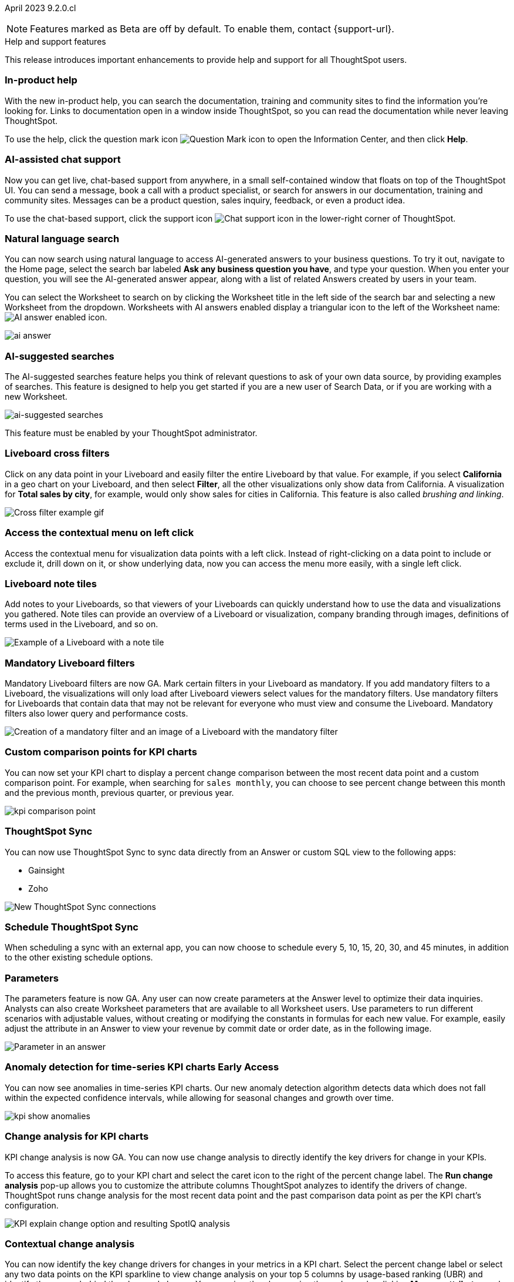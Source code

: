 ifndef::pendo-links[]
April 2023 [label label-dep]#9.2.0.cl#
endif::[]
ifdef::pendo-links[]
[month-year-whats-new]#April 2023#
[label label-dep-whats-new]#9.2.0.cl#
endif::[]

ifndef::free-trial-feature[]
NOTE: Features marked as [.badge.badge-update-note]#Beta# are off by default. To enable them, contact {support-url}.
endif::free-trial-feature[]

[#primary-9-2-0-cl]

.[.badge .badge-outlined.badge-secondary]#Help and support features#
****
This release introduces important enhancements to provide help and support for all ThoughtSpot users.
[#9-2-0-cl-help]
[discrete]
=== In-product help

With the new in-product help, you can search the documentation, training and community sites to find the information you're looking for. Links to documentation open in a window inside ThoughtSpot, so you can read the documentation while never leaving ThoughtSpot.

To use the help, click the question mark icon image:icon-question-mark.png[Question Mark icon] to open the Information Center, and then click *Help*.

[#9-2-0-cl-support]
[discrete]
=== AI-assisted chat support

Now you can get live, chat-based support from anywhere, in a small self-contained window that floats on top of the ThoughtSpot UI. You can send a message, book a call with a product specialist, or search for answers in our documentation, training and community sites. Messages can be a product question, sales inquiry, feedback, or even a product idea.

To use the chat-based support, click the support icon image:icon-chat-support.png[Chat support icon] in the lower-right corner of ThoughtSpot.

****

ifndef::free-trial-feature[]

[#9-2-0-cl-ai-answers]
[discrete]
=== Natural language search

// Naomi

You can now search using natural language to access AI-generated answers to your business questions. To try it out, navigate to the Home page, select the search bar labeled *Ask any business question you have*, and type your question. When you enter your question, you will see the AI-generated answer appear, along with a list of related Answers created by users in your team.

You can select the Worksheet to search on by clicking the Worksheet title in the left side of the search bar and selecting a new Worksheet from the dropdown. Worksheets with AI answers enabled display a triangular icon to the left of the Worksheet name: image:icon-ai-answer.png[AI answer enabled icon].

image:ai-answer.gif[]

[#9-2-0-cl-ai-search]
[discrete]
=== AI-suggested searches
The AI-suggested searches feature helps you think of relevant questions to ask of your own data source, by providing examples of searches. This feature is designed to help you get started if you are a new user of Search Data, or if you are working with a new Worksheet.

image::searches-ai-suggested.png[ai-suggested searches]

This feature must be enabled by your ThoughtSpot administrator.

[#9-2-0-cl-cross-filters]
[discrete]
=== Liveboard cross filters

Click on any data point in your Liveboard and easily filter the entire Liveboard by that value. For example, if you select *California* in a geo chart on your Liveboard, and then select *Filter*, all the other visualizations only show data from California. A visualization for *Total sales by city*, for example, would only show sales for cities in California. This feature is also called _brushing and linking_.

image::cross-filters.gif[Cross filter example gif]

[#9-2-0-cl-context-menu]
[discrete]
=== Access the contextual menu on left click

Access the contextual menu for visualization data points with a left click. Instead of right-clicking on a data point to include or exclude it, drill down on it, or show underlying data, now you can access the menu more easily, with a single left click.

[#9-2-0-cl-notes]
[discrete]
=== Liveboard note tiles

Add notes to your Liveboards, so that viewers of your Liveboards can quickly understand how to use the data and visualizations you gathered. Note tiles can provide an overview of a Liveboard or visualization, company branding through images, definitions of terms used in the Liveboard, and so on.

image::note-tile-example.png[Example of a Liveboard with a note tile]

endif::free-trial-feature[]

[#9-2-0-cl-mandatory-filters]
[discrete]
=== Mandatory Liveboard filters

Mandatory Liveboard filters are now GA. Mark certain filters in your Liveboard as mandatory. If you add mandatory filters to a Liveboard, the visualizations will only load after Liveboard viewers select values for the mandatory filters. Use mandatory filters for Liveboards that contain data that may not be relevant for everyone who must view and consume the Liveboard. Mandatory filters also lower query and performance costs.

image::mandatory-filter.png[Creation of a mandatory filter and an image of a Liveboard with the mandatory filter]

[#9-2-0-cl-kpi-comparison]
[discrete]
=== Custom comparison points for KPI charts

// Naomi

You can now set your KPI chart to display a percent change comparison between the most recent data point and a custom comparison point. For example, when searching for `sales monthly`, you can choose to see percent change between this month and the previous month, previous quarter, or previous year.

image:kpi-comparison-point.gif[]

// add progress bar to gif. add box around the number that changes to indicate change

[#9-0-0-cl-sync]
[discrete]
=== ThoughtSpot Sync

// Naomi

You can now use ThoughtSpot Sync to sync data directly from an Answer or custom SQL view to the following apps:

* Gainsight
* Zoho

image::sync-zoho.png[New ThoughtSpot Sync connections]

[#9-2-0-cl-data-workspace]
[discrete]
=== Schedule ThoughtSpot Sync

// Naomi

When scheduling a sync with an external app, you can now choose to schedule every 5, 10, 15, 20, 30, and 45 minutes, in addition to the other existing schedule options.



[#9-2-0-cl-parameters]
[discrete]
=== Parameters

The parameters feature is now GA. Any user can now create parameters at the Answer level to optimize their data inquiries. Analysts can also create Worksheet parameters that are available to all Worksheet users. Use parameters to run different scenarios with adjustable values, without creating or modifying the constants in formulas for each new value. For example, easily adjust the attribute in an Answer to view your revenue by commit date or order date, as in the following image.

image::parameter-answer-whats-new.png[Parameter in an answer]

ifndef::free-trial-feature[]

ifndef::pendo-links[]
[#9-2-0-cl-cortex]
[discrete]
=== Anomaly detection for time-series KPI charts [.badge.badge-early-access]#Early Access#
endif::[]
ifdef::pendo-links[]
[#9-2-0-cl-cortex]
[discrete]
=== Anomaly detection for time-series KPI charts [.badge.badge-early-access-whats-new]#Early Access#
endif::[]

// Naomi

You can now see anomalies in time-series KPI charts. Our new anomaly detection algorithm detects data which does not fall within the expected confidence intervals, while allowing for seasonal changes and growth over time.

image:kpi-show-anomalies.png[]

endif::free-trial-feature[]

[#9-2-0-cl-kpi-explain-change]
[discrete]
=== Change analysis for KPI charts

// Naomi--  was beta in 8.8.

KPI change analysis is now GA. You can now use change analysis to directly identify the key drivers for change in your KPIs.

To access this feature, go to your KPI chart and select the caret icon to the right of the percent change label. The *Run change analysis* pop-up allows you to customize the attribute columns ThoughtSpot analyzes to identify the drivers of change. ThoughtSpot runs change analysis for the most recent data point and the past comparison data point as per the KPI chart's configuration.

// Note that you need SpotIQ privileges to use the KPI change analysis feature.

image::kpi-explain-change.png[KPI explain change option and resulting SpotIQ analysis]

ifndef::free-trial-feature[]
[#9-2-0-cl-change]
[discrete]
=== Contextual change analysis

// Naomi

// default analysis of change drivers in KPIs, appears as a pop-up with multiple tabs for each column change (top 5 columns) instead of taking you to SpotIQ tab, can use "manage attributes" to access changes in columns that were not included in default analysis. click the percent change label or select any data points from the KPI sparkline to see the columns selected by UBR.

You can now identify the key change drivers for changes in your metrics in a KPI chart. Select the percent change label or select any two data points on the KPI sparkline to view change analysis on your top 5 columns by usage-based ranking (UBR) and identify the reason behind the observed change. You can view the changes in other columns by clicking *Manage attributes* and selecting the desired column(s). This feature must be enabled by ThoughtSpot Support.


image:contextual-change.png[]
endif::free-trial-feature[]

[#9-2-0-cl-multiple-changes]
[discrete]
=== Apply multiple chart changes at once

// Naomi

Apply multiple chart changes at once is now GA. Now users can make multiple configurations and apply them at the same time rather than waiting in between each configuration.

image::apply-change.png[Apply multiple changes]

[#9-2-0-cl-heatmap]
[discrete]
=== Disable heatmap data labels

Optionally disable heatmap charts' data labels, and understand the chart quickly by scanning the heatmap colors. This makes complex heatmap charts with many data values easier to read.

image::chart-heatmap-labels-whats-new.png[Heatmap with and without labels]

ifdef::free-trial-feature[]
[#9-2-0-cl-free-trial-row-limits]
[discrete]
=== Free Trial - Show row limits

// Naomi. Free trial only

When using Free Trial and Team Edition, users are limited to a maximum of 5 million rows. You can now check to see what percent of the row limit you are using, under **Admin > Data usage**.

image:ft-row.png[Show row limits on Free Trial]
endif::free-trial-feature[]

[#9-2-0-cl-download]
[discrete]
=== Specify format when downloading charts and tables

// Naomi

We streamlined the file format options when downloading tables and charts from ThoughtSpot. You can download tables in XLSX, CSV, or PDF format, and download charts in XLSX, CSV, or PNG format.

image::table-download.png[Table download formats]
image::chart-download.png[Chart download formats]

// specify additional file formats, not just specify file formats. for tables you can already download all of these formats. ask PM about value prop. maybe a pic? update title. more download options for charts and tables or something

// new option in "Download" item on more options menu, lets you download in different formats (XLSX, CSV, PDF when table view, XLSX, CSV, PNG when in chart view). applicable wherever there are chart download options (Liveboards, explore, spotIQ)

[#9-2-0-cl-labels]
[discrete]
=== Data labels on a dark background
Data labels on a dark background are now GA. Labels that appear on a dark background now display in a lighter text color, making them easier to read.

image::chartconfig-data-labels-on-dark-background.png[Labels appear on dark background]

[#9-2-0-cl-filter]
[discrete]
=== Change filter order for Liveboard filters

Arrange Liveboard filters in the filter bar so that they are in a logical, coherent order, by dragging and dropping them to different spots in the list. This makes it easier for viewers of the Liveboard to understand and use the filters on the Liveboard.

image::filter-reorder.gif[Filter reorder gif]

////
[#9-2-0-cl-spotiq]
[discrete]
=== Change analysis and SpotIQ privilege

// Naomi -- moved to after contextual change released

All users can now use SpotIQ to run
ifndef::pendo-links[]
xref:spotiq-change.adoc[change analysis],
endif::[]
ifdef::pendo-links[]
xref:spotiq-change.adoc[change analysis,window=_blank],
endif::[]
regardless of user privileges. Only users with the *Has SpotIQ privilege* can run
ifndef::pendo-links[]
xref:spotiq-custom.adoc[custom analysis].
endif::[]
ifdef::pendo-links[]
xref:spotiq-custom.adoc[custom analysis,window=_blank].
endif::[]

// change analysis no longer requires SpotIQ privileges-- all users will be able to do change analysis and access SpotIQ tab. Auto analyse will be privilege-specific.
////

[#9-2-0-cl-or]
[discrete]
=== Text keywords enhancements

We improved the syntax of our text keywords, such as `begins with` and `contains`, to provide users with more flexibility. For example, the `contains` keyword now accepts expressions such as `product name contains 'shoes' or 'snickers'`.

Additionally, if your query includes two or more `contains` phrases that modify the same column, ThoughtSpot now combines the phrases using `or` logic, instead of `and`. If you have existing Answers or visualizations using this `and` logic, ThoughtSpot will automatically update your queries after you upgrade to 9.2.0.cl, to ensure they return the same information.

[#9-2-0-cl-french]
[discrete]
=== Improvements to French keywords
This release improves the translated French keywords.

[#9-2-0-cl-group-aggregate]
[discrete]
=== Group aggregation enhancements: filters

// Naomi

Group aggregate filter enhancements are GA. Previously, when using group_aggregate formulas, users could use query_filters to include filters entered in the search bar in the formula's value, but it was difficult to write a formula that accepted filters from only a single column.

Starting with this release, you can specify column names within the ‘filters’ section of a group_aggregate formula, and any filter in your search bar referencing that column will be added to the formula. Filters entered in the search bar that are not on columns specified in the third argument of the group_aggregate formula will be ignored.

ifndef::free-trial-feature[]

ifndef::pendo-links[]
[#9-2-0-cl-group-aggregate-reagg]
[discrete]
=== Group aggregate enhancement: reaggregation [.badge.badge-beta]#Beta#
endif::[]
ifdef::pendo-links[]
[#9-2-0-cl-group-aggregate-reagg]
[discrete]
=== Group aggregate enhancement: reaggregation [.badge.badge-beta-whats-new]#Beta#
endif::[]
// Naomi
To reduce confusion when using aggregate formulas, the level of detail defined in group formulas is now respected at query level. For example, when trying to calculate the contribution of each store’s sales to the entire region, you might use a group_sum formula, where the sales at store level is divided by the sales at regional level. Your search would include the following columns: `Revenue`, `Customer nation`, `Regional Revenue formula`, and `Customer region`, where `Regional Revenue formula =  group_sum(Revenue, Customer Region)`.

According to the old reaggregation behavior, if a customer removed `Customer region` from the search bar, the level of detail in the formula would no longer be respected and the formula’s denominator would re-aggregate up to the total. In this case, the formula result would display revenue as a percentage of total revenue, rather than as a percentage of regional revenue.

Under the new aggregation behavior, the formula result will continue to display revenue as a percentage of each region, even if you remove `Customer region` from the search bar. Visualizations will also display the correct aggregation even if the grouping column is not added to the X-axis.

endif::free-trial-feature[]

[#9-2-0-cl-mobile-v2]
[discrete]
=== Mobile app Liveboard experience

// Naomi

ThoughtSpot is updating the Liveboard experience for the mobile app. Mobile app users can now view KPI charts and pin them to Liveboards. Note that features like Liveboard tabs and mandatory filters are not supported for ThoughtSpot mobile.


[#9-2-0-cl-mobile]
[discrete]
=== Mobile App load more button

// Naomi

When using ThoughtSpot Mobile, you can now press the *Load More* button at the bottom of a table to see the next 100 rows of data.

[#9-2-0-cl-timezone]
[discrete]
=== Specify time zone when scheduling Liveboards

// Naomi

When scheduling Liveboards, you can now specify your time zone.

// move to business user.

[#9-2-0-cl-connected-sheets]
[discrete]
=== Connect your ThoughtSpot instance to Google Sheets

You can now pull data from a ThoughtSpot instance into Google Sheets using the *ThoughtSpot for connected sheets* extension from the Google Workspace Marketplace. You can connect to any ThoughtSpot instance, even Free Trial. Once connected, you can select your data by using the search bar or selecting it from the data panel, just like in ThoughtSpot. Once you select your data, you can then pull it into Google Sheets and use the available tools to further analyze your data.
// Mark

ifdef::free-trial-feature[]

[#9-2-0-cl-invite]
[discrete]
=== Share Liveboards and underlying data during invitation process

// Naomi. FT only

When inviting users to join Free Trial and Team Edition, you can now share Liveboards and underlying data. Users who are invited open an environment populated with the data you share.

image:share-data-on-invite.png[]

endif::free-trial-feature[]

[#9-2-0-cl-headlines]
[discrete]
===  Existing Headlines are now KPI charts
// Naomi

Existing customer Headlines have been changed to KPI charts. KPI charts retain all properties of Headlines, but also allow users to set alerts to track when your Key Performance Indicators reach certain thresholds.

ifndef::free-trial-feature[]

[#9-2-0-cl-data-fluency]
[discrete]
=== Column and data source overview in Search Data [.badge.badge-beta]#Beta#

In the Search data page, you now see a short description of your selected data source which helps you understand the kinds of answers you can get from that data source.

Data source information includes the name,
description, Liveboards created using the data source (if available),
tags or classifications (if available), metadata, and experts (top users).

Column information includes the name, description, synonyms (if available), column type, sample values, parameters, and more.

All of this information saves you time, by helping you find the right data source for the question you want to ask.

image::data-panel-overview.png[]


[#9-2-0-cl-communication]

In the new _Notification preferences_ section of your user profile, you have the option of receiving email notifications when other users share Liveboards or answers with you, and when they request access to Liveboards or answers which you edit.

// Mark

endif::free-trial-feature[]

'''
[#secondary-9-2-0-cl]
[discrete]
=== _Other features and enhancements_

ifndef::free-trial-feature[]
[#9-2-0-cl-synonyms]
[discrete]
=== AI-generated Worksheet column synonyms

When you create a Worksheet, ThoughtSpot automatically creates synonyms for each column name. Users can easily start searching on your data, without knowing the exact names for every column. For example, if you have a column named `Product type`, ThoughtSpot might create a synonym such as `Product Category`. When a user searches for revenue by product category, for example, ThoughtSpot returns sales by product type.

image::ai-synonyms.png[A Worksheet with AI synonyms]

[#9-2-0-cl-disaster-recovery]
[discrete]
=== Cross-Region Disaster Recovery

Cross-Region Disaster Recovery allows ThoughtSpot to recover your ThoughtSpot instance in a secondary cloud region in the case of a failure of the primary cloud region where ThoughtSpot is running. This ensures that if one cloud region fails, ThoughtSpot can start in another region, guaranteeing minimal downtime.

endif::free-trial-feature[]

[#9-2-0-cl-custom-map]
[discrete]
=== Upload custom geo maps

Custom geo maps are now GA. Upload your own custom maps and visualize data on geo charts with regions that are specific to you and your organization.

image::custom-map-search-example.png[Custom geo map being added, and a ThoughtSpot search using the custom map]

[#9-2-0-cl-alert]
[discrete]
=== Add a custom message in the alert notification

// Naomi

When creating an alert for a KPI chart, you can now include a custom message in the alert update email. You can use this feature to specify next steps the alert subscribers should take once the KPI reaches a certain threshold.

image::alert-custom-message.png[]

[#9-2-0-cl-scheduled]
[discrete]
=== Remove attached files from scheduled emails

// Naomi-- GA

For data security, you may choose to remove attached files from all scheduled Liveboard emails, so that users need to sign in to view updates in Liveboards they follow. When this feature is enabled, scheduled Liveboard email recipients will receive an email with a link to the Liveboard, which they will need to sign in to see. To ensure that only signed-in users can access your data, contact ThoughtSpot Support to enable this option.

// is this in beta?

// move to second half

[#9-2-0-cl-sql-server]
[discrete]
=== SQL Server connection

// Naomi

You can now create connections from ThoughtSpot to SQL Server.

// put closer to top

[#9-2-0-cl-jdbc]
[discrete]
=== Generic JDBC connector integration

// Naomi

You can now create connections from ThoughtSpot to Generic JDBC databases.

[#9-2-0-cl-amazon]
[discrete]
=== Certify Amazon Aurora and Amazon Relational Database Service (RDS) for PostgreSQL

// Naomi

You can now connect to and query Amazon Aurora and Amazon RDS for PostgreSQL databases.


[#9-2-0-cl-hubspot]
[discrete]
=== HubSpot Sync mapping fields

// Naomi

When creating a sync to HubSpot, you can now use email as a mapping field on the Contacts object type, as well as ContactID.


[#9-2-0-cl-databricks]
[discrete]
=== Databricks catalog field

// Naomi


When creating a connection to Databricks, you can now enter your catalog name under the *Catalog* field.

[#9-2-0-cl-resolution]
[discrete]
=== Scheduled or downloaded Liveboard PDF width

By default, scheduled and downloaded Liveboard PDFs now render at a width of 1920 pixels. This ensures that most Liveboard PDFs you download or schedule look the same as the Liveboards you see in ThoughtSpot. You can also change this default width to a different width for your company, by contacting {support-url}.

ifndef::free-trial-feature[]
[#9-2-0-cl-object-usage]
[discrete]
=== Object Usage Liveboard

// Naomi

Use the Object Usage Liveboard to easily track how specific objects (Liveboards, Answers, Worksheets, or tables) are trending over time. Our new visualizations allow you to understand adoption on the object level, and filter on a specific user or users to see usage on the user level.

image::object-usage-whats-new.png[Object Usage Liveboard]
endif::free-trial-feature[]

[#9-2-0-cl-tml-monitor]
[discrete]
=== TML for Monitor alerts

TML for Monitor alerts is now GA. Export, edit, and import KPI Monitor alerts programmatically, using ThoughtSpot Modeling Language.

[#9-2-0-cl-join-tml]
[discrete]
=== Edit join conditions using TML

Use TML to directly edit a join condition by editing the TML file's *on* parameter. This simplifies the previous process of deleting and recreating the join in TML or the ThoughtSpot application.

[#9-2-0-cl-delete-tml]
[discrete]
=== Delete table columns using TML

Remove columns from tables in ThoughtSpot by deleting them in the tables' TML files. We support deleting a column from a TML file and removing that column's dependencies in the same zip file import. Note that if the deletion of a column fails, the whole import will fail.

ifndef::free-trial-feature[]

ifndef::pendo-links[]
[#9-2-0-cl-join-creation]
[discrete]
=== Join creation for views [.badge.badge-beta]#Beta#
endif::[]
ifdef::pendo-links[]
[#9-2-0-cl-join-creation]
[discrete]
=== Join creation for views [.badge.badge-beta-whats-new]#Beta#
endif::[]

// Naomi. Maybe not in the what's new? old join pop-up from views will now be the "new" join UI-- redirect to a join creation page

We standardized the method of creating joins for all data objects in ThoughtSpot. When creating a join from a view, users are now directed to a *Create join* page where they can choose a connection, name the join, and map the source and destination columns.

// ask pm if we want this in the what's new or the release notes. if it simplifies creation, we might want it

endif::free-trial-feature[]

[#9-2-0-cl-runtime]
[discrete]
=== Runtime parameter overrides

Adjust parameter values at runtime from Liveboard or Answer URLs, or using REST API v1 requests.

[#9-2-0-cl-search-suggestions]
[discrete]
=== Search suggestions on columns with many values

For any column with a high cardinality, which is defined as more than 100,000 unique column values, ThoughtSpot does not index the column if the index type is `DEFAULT`. This means the column values do not show up in search suggestions. Previously, this limit was 1 million unique column values. This change improves performance, and reduces index times and memory usage.

If you have existing columns with a cardinality between 100,000 and 1 million, and you use these columns' search suggestions regularly, ThoughtSpot will continue to index these columns.

ifndef::free-trial-feature[]
[discrete]
=== ThoughtSpot Everywhere

For new features and enhancements introduced in this release of ThoughtSpot Everywhere, see https://developers.thoughtspot.com/docs/?pageid=whats-new[ThoughtSpot Developer Documentation^].
endif::[]

